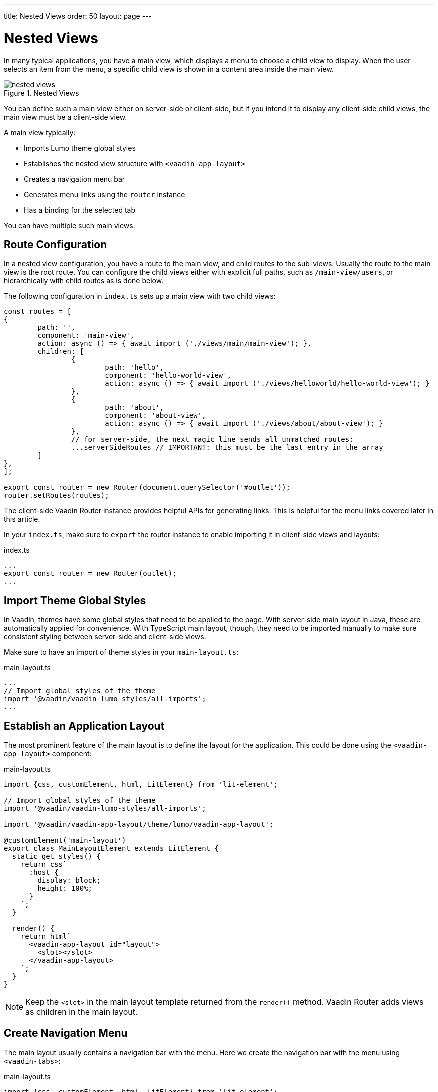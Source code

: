 ---
title: Nested Views
order: 50
layout: page
---

= Nested Views

In many typical applications, you have a main view, which displays a menu to choose a child view to display.
When the user selects an item from the menu, a specific child view is shown in a content area inside the main view.

.Nested Views
image::images/nested-views.png[]

You can define such a main view either on server-side or client-side, but if you intend it to display any client-side child views, the main view must be a client-side view.

A main view typically:

- Imports Lumo theme global styles
- Establishes the nested view structure with `<vaadin-app-layout>`
- Creates a navigation menu bar
- Generates menu links using the `router` instance
- Has a binding for the selected tab

You can have multiple such main views.

== Route Configuration

In a nested view configuration, you have a route to the main view, and child routes to the sub-views.
Usually the route to the main view is the root route.
You can configure the child views either with explicit full paths, such as `/main-view/users`, or hierarchically with child routes as is done below.

The following configuration in `index.ts` sets up a main view with two child views:

[source, TypeScript]
----
const routes = [
{
	path: '',
	component: 'main-view',
	action: async () => { await import ('./views/main/main-view'); },
	children: [
		{
			path: 'hello',
			component: 'hello-world-view',
			action: async () => { await import ('./views/helloworld/hello-world-view'); }
		},
		{
			path: 'about',
			component: 'about-view',
			action: async () => { await import ('./views/about/about-view'); }
		},
 		// for server-side, the next magic line sends all unmatched routes:
		...serverSideRoutes // IMPORTANT: this must be the last entry in the array
	]
},
];

export const router = new Router(document.querySelector('#outlet'));
router.setRoutes(routes);
----

The client-side Vaadin Router instance provides helpful APIs for generating links.
This is helpful for the menu links covered later in this article.

In your `index.ts`, make sure to `export` the router instance to enable importing it in client-side views and layouts:

.index.ts
[source, typescript]
----
...
export const router = new Router(outlet);
...
----

== Import Theme Global Styles

In Vaadin, themes have some global styles that need to be applied to the page. With server-side main layout in Java, these are automatically applied for convenience. With TypeScript main layout, though, they need to be imported manually to make sure consistent styling between server-side and client-side views.

Make sure to have an import of theme styles in your `main-layout.ts`:

.main-layout.ts
[source, typescript]
----
...
// Import global styles of the theme
import '@vaadin/vaadin-lumo-styles/all-imports';
...
----

== Establish an Application Layout

The most prominent feature of the main layout is to define the layout for the application. This could be done using the `<vaadin-app-layout>` component:

.main-layout.ts
[source, typescript]
----
import {css, customElement, html, LitElement} from 'lit-element';

// Import global styles of the theme
import '@vaadin/vaadin-lumo-styles/all-imports';

import '@vaadin/vaadin-app-layout/theme/lumo/vaadin-app-layout';

@customElement('main-layout')
export class MainLayoutElement extends LitElement {
  static get styles() {
    return css`
      :host {
        display: block;
        height: 100%;
      }
    `;
  }

  render() {
    return html`
      <vaadin-app-layout id="layout">
        <slot></slot>
      </vaadin-app-layout>
    `;
  }
}
----

[NOTE]
Keep the `<slot>` in the main layout template returned from the `render()` method. Vaadin Router adds views as children in the main layout.

== Create Navigation Menu

The main layout usually contains a navigation bar with the menu. Here we create the navigation bar with the menu using `<vaadin-tabs>`:

.main-layout.ts
[source, typescript]
----
import {css, customElement, html, LitElement} from 'lit-element';

// Import global styles of the theme
import '@vaadin/vaadin-lumo-styles/all-imports';

import '@vaadin/vaadin-app-layout/theme/lumo/vaadin-app-layout';
import '@vaadin/vaadin-tabs/theme/lumo/vaadin-tab';
import '@vaadin/vaadin-tabs/theme/lumo/vaadin-tabs';

@customElement('main-layout')
export class MainLayoutElement extends LitElement {
  render() {
    return html`
      <vaadin-app-layout id="layout">
        <vaadin-tabs slot="navbar" id="tabs">
          <vaadin-tab>
            <a href="/dashboard">Dashboard</a>
          </vaadin-tab>
        </vaadin-tabs>
        <slot></slot>
      </vaadin-app-layout>
    `;
  }
}
----

== Highlighting the Active Menu Link

Vaadin client-side router does not provide link highlighting itself, instead this is done with template bindings and helper methods.

=== When Not Using the Tabs Component

When not using `<vaadin-tabs>`, you can style active links by binding the `active` attribute. In this example, we start by define the `location` property, then add a helper method `isCurrentLocation` for determining active links, and use it in the template binding in `render()`:

.main-layout.ts
[source, typescript]
----
...
import {router} from './index';

@customElement('main-layout')
export class MainLayoutElement extends LitElement {
  // updated automatically from Vaadin Router
  @property({type: Object}) location = router.location;

  static get styles() {
    return css`
      [active] {
        color: var(--lumo-body-text-color);
      }
    `;
  }

  render() {
    return html`
      <a href="${router.urlForPath('dashboard')}"
          ?active="${this.isCurrentLocation('dashboard')}">
        Dashboard
      </a>
      <slot></slot>
    `;
  }

  private isCurrentLocation(route: string): boolean {
    return router.urlForPath(route) === this.location.getUrl();
  }
}
----

=== Using the Tabs Component

When using `<vaadin-tabs>`, we need to bind the `selected` property to the index of selected tab.

First, we create a list of the tabs of the menu:

.main-layout.ts
[source, typescript]
----
...
import {router} from './index';

interface MenuTab {
  route: string;
  name: string;
}

const menuTabs: MenuTab[] = [
  {route: 'dashboard', name: 'Dashboard'},
  {route: 'masterdetail', name: 'MasterDetail'},
];
----

Now, let us extract the links from the template into a TypeScript array, and generate the menu from the array.

[source, typescript]
----
@customElement('main-layout')
export class MainLayoutElement extends LitElement {
  @property({type: Object}) location = router.location;

  render() {
    return html`
      <vaadin-app-layout id="layout">
        <vaadin-tabs slot="navbar" id="tabs" .selected="${this.getIndexOfSelectedTab()}">
          ${menuTabs.map(menuTab => html`
            <vaadin-tab>
              <a href="${router.urlForPath(menuTab.route)}" tabindex="-1">${menuTab.name}</a>
            </vaadin-tab>
          `)}
        </vaadin-tabs>
        <slot></slot>
      </vaadin-app-layout>
    `;
  }
----

We need to know if a given route is the current route:

----
  private isCurrentLocation(route: string): boolean {
    return router.urlForPath(route) === this.location.getUrl();
  }
----

Then we can calculate the index in the array in another helper:

----
  private getIndexOfSelectedTab(): number {
    const index = menuTabs.findIndex(
      menuTab => this.isCurrentLocation(menuTab.route)
    );

    // Select first tab if there is no tab for home in the menu
    if (index === -1 && this.isCurrentLocation('')) {
      return 0;
    }

    return index;
  }
}
----

== Final View

The complete main view is as follows:

.main-layout.ts
[source, typescript]
----
import {css, customElement, html, LitElement, property} from 'lit-element';
import {router} from './index';

// Import global styles of the theme
import '@vaadin/vaadin-lumo-styles/all-imports';

import '@vaadin/vaadin-app-layout/theme/lumo/vaadin-app-layout';
import '@vaadin/vaadin-tabs/theme/lumo/vaadin-tab';
import '@vaadin/vaadin-tabs/theme/lumo/vaadin-tabs';

interface MenuTab {
  route: string;
  name: string;
}

const menuTabs: MenuTab[] = [
  {route: 'dashboard', name: 'Dashboard'},
  {route: 'masterdetail', name: 'MasterDetail'},
];

@customElement('main-layout')
export class MainLayoutElement extends LitElement {
  @property({type: Object}) location = router.location;

  static get styles() {
    return css`
      :host {
        display: block;
        height: 100%;
      }
    `;
  }

  render() {
    return html`
      <vaadin-app-layout id="layout">
        <vaadin-tabs slot="navbar" id="tabs" .selected="${this.getIndexOfSelectedTab()}">
          ${menuTabs.map(menuTab => html`
            <vaadin-tab>
              <a href="${menuTab.route}" tabindex="-1">${menuTab.name}</a>
            </vaadin-tab>
          `)}
        </vaadin-tabs>
        <slot></slot>
      </vaadin-app-layout>
    `;
  }

  private isCurrentLocation(route: string): boolean {
    return router.urlForPath(route) === this.location.getUrl();
  }

  private getIndexOfSelectedTab(): number {
    const index = menuTabs.findIndex(
      menuTab => this.isCurrentLocation(menuTab.route)
    );

    // Select first tab if there is no tab for home in the menu
    if (index === -1 && this.isCurrentLocation('')) {
      return 0;
    }

    return index;
  }
}
----
